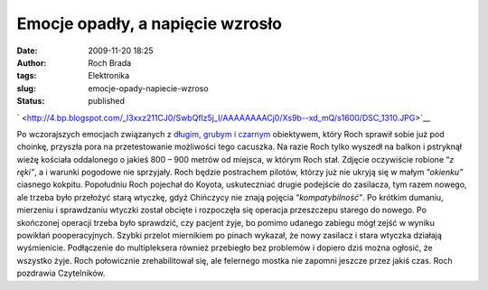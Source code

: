 Emocje opadły, a napięcie wzrosło
#################################
:date: 2009-11-20 18:25
:author: Roch Brada
:tags: Elektronika
:slug: emocje-opady-napiecie-wzroso
:status: published

.. raw:: html

   <div class="separator" style="clear: both; text-align: center;">

` <http://4.bp.blogspot.com/_l3xxz211CJ0/SwbQflz5j_I/AAAAAAAACj0/Xs9b--xd_mQ/s1600/DSC_1310.JPG>`__

.. raw:: html

   </div>

Po wczorajszych emocjach związanych z `długim, grubym i czarnym <http://gusioo.blogspot.com/2009/11/jest-dugi-czarny-i-gruby.html>`__ obiektywem, który Roch sprawił sobie już pod choinkę, przyszła pora na przetestowanie możliwości tego cacuszka. Na razie Roch tylko wyszedł na balkon i pstryknął wieżę kościała oddalonego o jakieś 800 – 900 metrów od miejsca, w którym Roch stał. Zdjęcie oczywiście robione “\ *z ręki”*, a i warunki pogodowe nie sprzyjały. Roch będzie postrachem pilotów, którzy już nie ukryją się w małym “\ *okienku”* ciasnego kokpitu.
Popołudniu Roch pojechał do Koyota, uskuteczniać drugie podejście do zasilacza, tym razem nowego, ale trzeba było przełożyć starą wtyczkę, gdyż Chińczycy nie znają pojęcia “\ *kompatybilność”*. Po krótkim dumaniu, mierzeniu i sprawdzaniu wtyczki został obcięte i rozpoczęła się operacja przeszczepu starego do nowego.
Po skończonej operacji trzeba było sprawdzić, czy pacjent żyje, bo pomimo udanego zabiegu mógł zejść w wyniku powikłań pooperacyjnych. Szybki przelot miernikiem po pinach wykazał, że nowy zasilacz i stara wtyczka działają wyśmienicie. Podłączenie do multipleksera również przebiegło bez problemów i dopiero dziś można ogłosić, że wszystko żyje. Roch połowicznie zrehabilitował się, ale felernego mostka nie zapomni jeszcze przez jakiś czas.
Roch pozdrawia Czytelników.

.. raw:: html

   </p>
